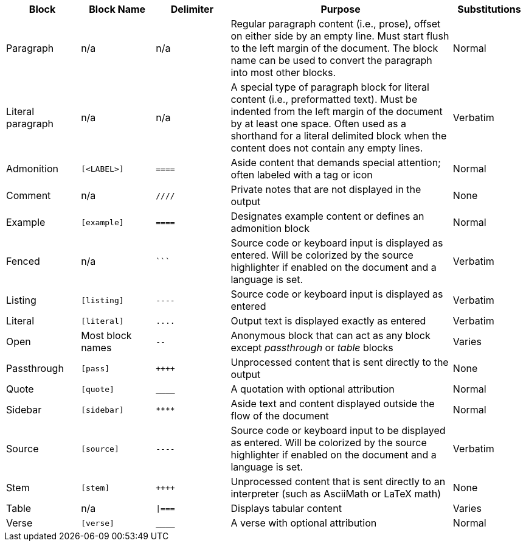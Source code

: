 ////
Table of blocks, block names, block delimiters, and their substitutions
User Manual: Blocks
////

[cols="1,1m,1m,3,1"]
|===
|Block |Block Name |Delimiter |Purpose |Substitutions

|Paragraph
d|n/a
d|n/a
|Regular paragraph content (i.e., prose), offset on either side by an empty line.
Must start flush to the left margin of the document.
The block name can be used to convert the paragraph into most other blocks.
|Normal

|Literal paragraph
d|n/a
d|n/a
|A special type of paragraph block for literal content (i.e., preformatted text).
Must be indented from the left margin of the document by at least one space.
Often used as a shorthand for a literal delimited block when the content does not contain any empty lines.
|Verbatim

|Admonition
|++[<LABEL>]++
|++====++
|Aside content that demands special attention; often labeled with a tag or icon
|Normal

|Comment
d|n/a
|++////++
|Private notes that are not displayed in the output
|None

|Example
|++[example]++
|++====++
|Designates example content or defines an admonition block
|Normal

|Fenced
d|n/a
|++```++
|Source code or keyboard input is displayed as entered.
Will be colorized by the source highlighter if enabled on the document and a language is set.
|Verbatim

|Listing
|++[listing]++
|++----++
|Source code or keyboard input is displayed as entered
|Verbatim

|Literal
|++[literal]++
|++....++
|Output text is displayed exactly as entered
|Verbatim

|Open
d|Most block names
|++--++
|Anonymous block that can act as any block except _passthrough_ or _table_ blocks
|Varies

|Passthrough
|++[pass]++
|pass:[++++]
|Unprocessed content that is sent directly to the output
|None

|Quote
|++[quote]++
|++____++
|A quotation with optional attribution
|Normal

|Sidebar
|++[sidebar]++
|++****++
|Aside text and content displayed outside the flow of the document
|Normal

|Source
|++[source]++
|++----++
|Source code or keyboard input to be displayed as entered.
Will be colorized by the source highlighter if enabled on the document and a language is set.
|Verbatim

|Stem
|++[stem]++
|pass:[++++]
|Unprocessed content that is sent directly to an interpreter (such as AsciiMath or LaTeX math)
|None

|Table
d|n/a
|++\|===++
|Displays tabular content
|Varies

|Verse
|++[verse]++
|++____++
|A verse with optional attribution
|Normal
|===
